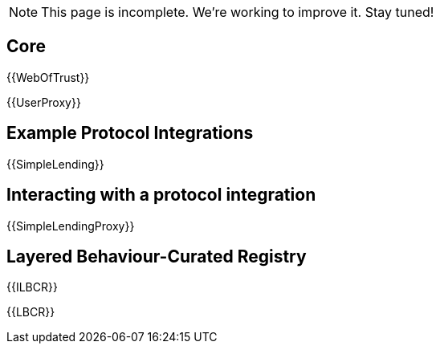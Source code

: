 NOTE: This page is incomplete. We're working to improve it. Stay tuned!



== Core

{{WebOfTrust}}

{{UserProxy}}

== Example Protocol Integrations


{{SimpleLending}}

== Interacting with a protocol integration

{{SimpleLendingProxy}}

== Layered Behaviour-Curated Registry

{{ILBCR}}

{{LBCR}}







